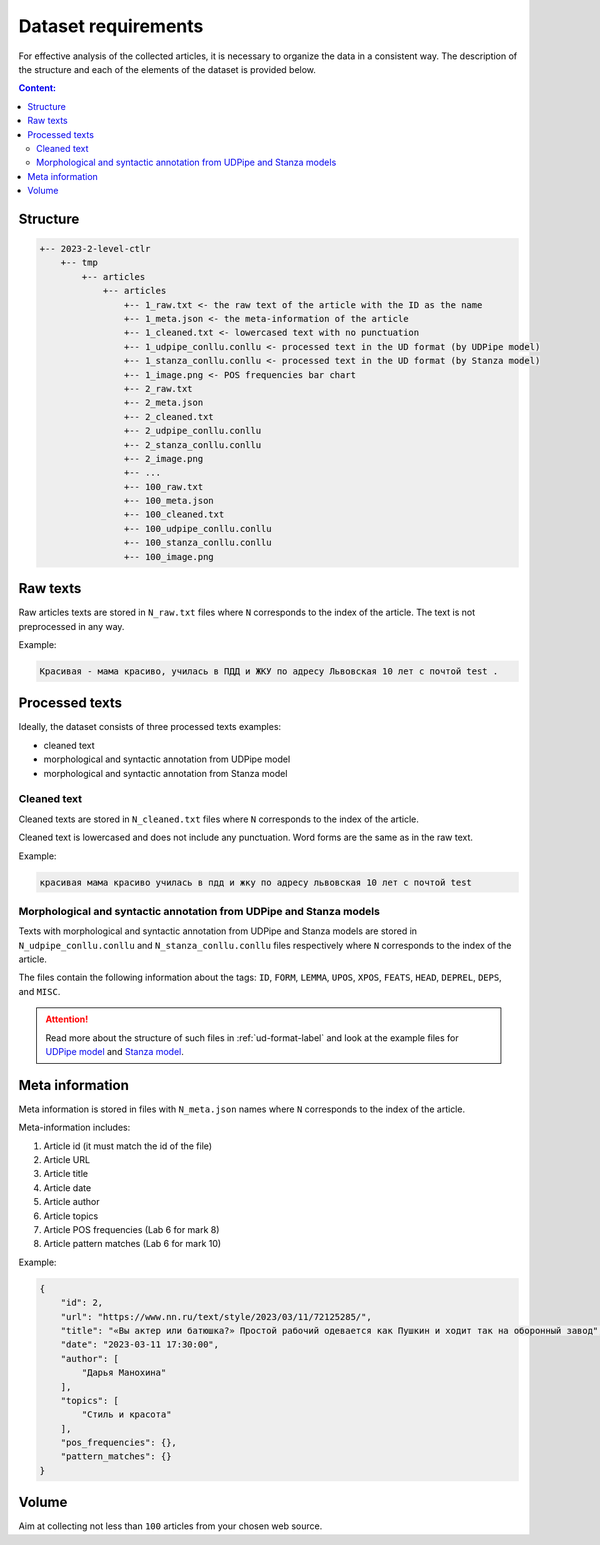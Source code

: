 .. _dataset-label:

Dataset requirements
====================

For effective analysis of the collected articles, it is necessary to
organize the data in a consistent way. The description of the structure
and each of the elements of the dataset is provided below.

.. contents:: Content:
   :depth: 2

Structure
---------

.. code:: text

   +-- 2023-2-level-ctlr
       +-- tmp
           +-- articles
               +-- articles
                   +-- 1_raw.txt <- the raw text of the article with the ID as the name
                   +-- 1_meta.json <- the meta-information of the article
                   +-- 1_cleaned.txt <- lowercased text with no punctuation
                   +-- 1_udpipe_conllu.conllu <- processed text in the UD format (by UDPipe model)
                   +-- 1_stanza_conllu.conllu <- processed text in the UD format (by Stanza model)
                   +-- 1_image.png <- POS frequencies bar chart
                   +-- 2_raw.txt
                   +-- 2_meta.json
                   +-- 2_cleaned.txt
                   +-- 2_udpipe_conllu.conllu
                   +-- 2_stanza_conllu.conllu
                   +-- 2_image.png
                   +-- ...
                   +-- 100_raw.txt
                   +-- 100_meta.json
                   +-- 100_cleaned.txt
                   +-- 100_udpipe_conllu.conllu
                   +-- 100_stanza_conllu.conllu
                   +-- 100_image.png

Raw texts
---------

Raw articles texts are stored in ``N_raw.txt`` files where ``N``
corresponds to the index of the article. The text is not preprocessed in
any way.

Example:

.. code:: text

   Красивая - мама красиво, училась в ПДД и ЖКУ по адресу Львовская 10 лет с почтой test .

Processed texts
---------------

Ideally, the dataset consists of three processed texts examples:

-  cleaned text
-  morphological and syntactic annotation from UDPipe model
-  morphological and syntactic annotation from Stanza model

Cleaned text
~~~~~~~~~~~~

Cleaned texts are stored in ``N_cleaned.txt`` files where ``N``
corresponds to the index of the article.

Cleaned text is lowercased and does not include any punctuation.
Word forms are the same as in the raw text.

Example:

.. code:: text

   красивая мама красиво училась в пдд и жку по адресу львовская 10 лет с почтой test

Morphological and syntactic annotation from UDPipe and Stanza models
~~~~~~~~~~~~~~~~~~~~~~~~~~~~~~~~~~~~~~~~~~~~~~~~~~~~~~~~~~~~~~~~~~~~

Texts with morphological and syntactic annotation
from UDPipe and Stanza models are stored in ``N_udpipe_conllu.conllu``
and ``N_stanza_conllu.conllu`` files respectively
where ``N`` corresponds to the index of the article.

The files contain the following information about the tags: ``ID``,
``FORM``, ``LEMMA``, ``UPOS``, ``XPOS``, ``FEATS``, ``HEAD``, ``DEPREL``,
``DEPS``, and ``MISC``.

.. attention:: Read more about the structure of such files
               in :ref:`ud-format-label` and look at the example files
               for `UDPipe model <https://github.com/fipl-hse/2023-2-level-ctlr/
               blob/main/lab_6_pipeline/tests/test_files/reference_udpipe_test.conllu>`__
               and `Stanza model <https://github.com/fipl-hse/2023-2-level-ctlr/
               blob/main/lab_6_pipeline/tests/test_files/reference_stanza_test.conllu>`__.

Meta information
----------------

Meta information is stored in files with ``N_meta.json`` names where
``N`` corresponds to the index of the article.

Meta-information includes:

1. Article id (it must match the id of the file)
2. Article URL
3. Article title
4. Article date
5. Article author
6. Article topics
7. Article POS frequencies (Lab 6 for mark 8)
8. Article pattern matches (Lab 6 for mark 10)

Example:

.. code:: json

   {
       "id": 2,
       "url": "https://www.nn.ru/text/style/2023/03/11/72125285/",
       "title": "«Вы актер или батюшка?» Простой рабочий одевается как Пушкин и ходит так на оборонный завод",
       "date": "2023-03-11 17:30:00",
       "author": [
           "Дарья Манохина"
       ],
       "topics": [
           "Стиль и красота"
       ],
       "pos_frequencies": {},
       "pattern_matches": {}
   }

Volume
------

Aim at collecting not less than ``100`` articles from your chosen web source.
